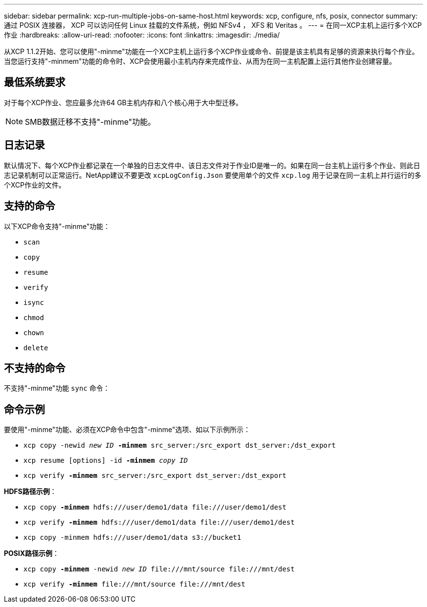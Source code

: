 ---
sidebar: sidebar 
permalink: xcp-run-multiple-jobs-on-same-host.html 
keywords: xcp, configure, nfs, posix, connector 
summary: 通过 POSIX 连接器， XCP 可以访问任何 Linux 挂载的文件系统，例如 NFSv4 ， XFS 和 Veritas 。 
---
= 在同一XCP主机上运行多个XCP作业
:hardbreaks:
:allow-uri-read: 
:nofooter: 
:icons: font
:linkattrs: 
:imagesdir: ./media/


[role="lead"]
从XCP 1.1.2开始、您可以使用"-minme"功能在一个XCP主机上运行多个XCP作业或命令、前提是该主机具有足够的资源来执行每个作业。当您运行支持"-minmem"功能的命令时、XCP会使用最小主机内存来完成作业、从而为在同一主机配置上运行其他作业创建容量。



== 最低系统要求

对于每个XCP作业、您应最多允许64 GB主机内存和八个核心用于大中型迁移。


NOTE: SMB数据迁移不支持"-minme"功能。



== 日志记录

默认情况下、每个XCP作业都记录在一个单独的日志文件中、该日志文件对于作业ID是唯一的。如果在同一台主机上运行多个作业、则此日志记录机制可以正常运行。NetApp建议不要更改 `xcpLogConfig.Json` 要使用单个的文件 `xcp.log` 用于记录在同一主机上并行运行的多个XCP作业的文件。



== 支持的命令

以下XCP命令支持"-minme"功能：

* `scan`
* `copy`
* `resume`
* `verify`
* `isync`
* `chmod`
* `chown`
* `delete`




== 不支持的命令

不支持"-minme"功能 `sync` 命令：



== 命令示例

要使用"-minme"功能、必须在XCP命令中包含"-minme"选项、如以下示例所示：

* `xcp copy -newid _new ID_ *-minmem* src_server:/src_export dst_server:/dst_export`
* `xcp resume [options] -id *-minmem* _copy ID_`
* `xcp verify *-minmem* src_server:/src_export dst_server:/dst_export`


*HDFS路径示例*：

* `xcp copy *-minmem* hdfs:///user/demo1/data \file:///user/demo1/dest`
* `xcp verify *-minmem* hdfs:///user/demo1/data \file:///user/demo1/dest`
* `xcp copy -minmem hdfs:///user/demo1/data s3://bucket1`


*POSIX路径示例*：

* `xcp copy *-minmem* -newid _new ID_ \file:///mnt/source \file:///mnt/dest`
* `xcp verify *-minmem* \file:///mnt/source \file:///mnt/dest`

